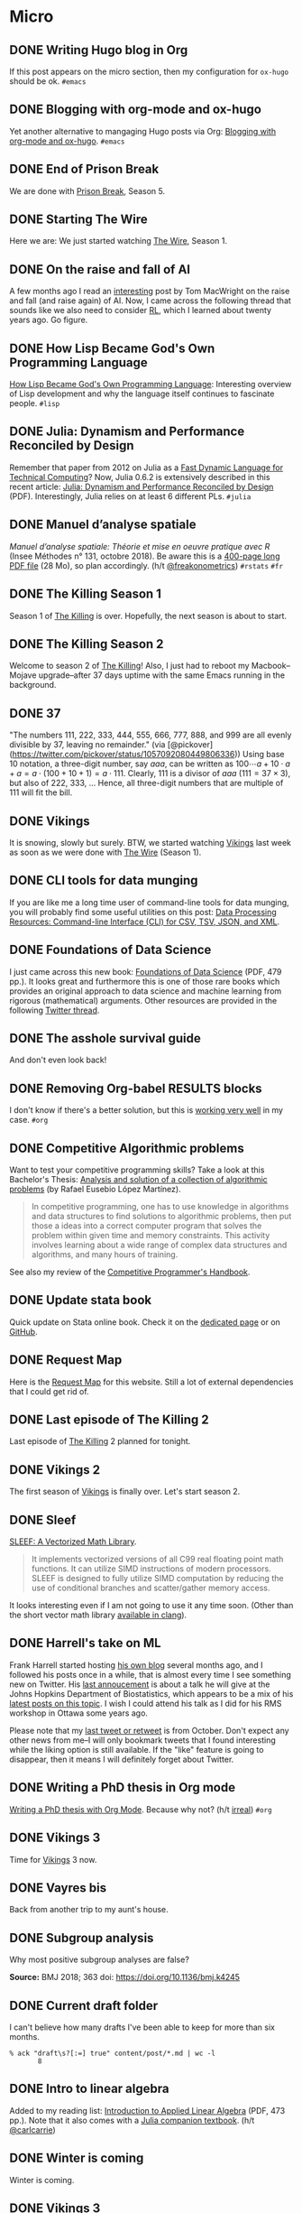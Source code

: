 #+STARTUP: content
#+HUGO_BASE_DIR: ~/Sites/aliquote/
#+HUGO_SECTION: micro
#+HUGO_AUTO_SET_LASTMOD: nil
#+HUGO_FRONT_MATTER_FORMAT: yaml
#+HUGO_CUSTOM_FRONT_MATTER: type "tweet"
#+AUTHOR:

* Micro                                                  

** DONE Writing Hugo blog in Org
   CLOSED: [2018-10-27 Sat 18:24]
:PROPERTIES:
:EXPORT_FILE_NAME: writing-hugo-blog-in-org-subtree-export
:END:
If this post appears on the micro section, then my configuration for =ox-hugo= should be ok. =#emacs=

** DONE Blogging with org-mode and ox-hugo
   CLOSED: [2018-10-27 Sat 18:42]
:PROPERTIES:
:EXPORT_FILE_NAME: blogging-with-org-mode-and-ox-hugo
:END:
Yet another alternative to mangaging Hugo posts via Org: [[https://www.shanesveller.com/blog/2018/02/13/blogging-with-org-mode-and-ox-hugo/][Blogging with org-mode and ox-hugo]]. =#emacs=

** DONE End of Prison Break
   CLOSED: [2018-10-28 Sun 08:42]
:PROPERTIES:
:EXPORT_FILE_NAME: prison-break-season-5
:END:
We are done with [[https://en.wikipedia.org/wiki/Prison_Break][Prison Break]], Season 5.
** DONE Starting The Wire
   CLOSED: [2018-10-29 Mon 10:07]
:PROPERTIES:
:EXPORT_FILE_NAME: the-wire-season-1
:END:
Here we are: We just started watching [[https://en.wikipedia.org/wiki/The_Wire][The Wire]], Season 1.

** DONE On the raise and fall of AI
   CLOSED: [2018-10-31 Wed 08:38]
:PROPERTIES:
:EXPORT_FILE_NAME: on-the-raise-and-fall-of-ai
:END:
A few months ago I read an [[https://macwright.org/2018/02/25/remember-the-winter.html][interesting]] post by Tom MacWright on the raise and
fall (and raise again) of AI. Now, I came across the following thread that
sounds like we also need to consider [[https://en.wikipedia.org/wiki/Reinforcement_learning][RL]], which I learned about twenty
years ago. Go figure.

[[/img/IMG_0422.jpeg]]

** DONE How Lisp Became God's Own Programming Language
   CLOSED: [2018-10-31 Wed 10:36]
:PROPERTIES:
:EXPORT_FILE_NAME: how-lisp-became-gods-own-programming-language
:END:
[[https://twobithistory.org/2018/10/14/lisp.html][How Lisp Became God's Own Programming Language]]: Interesting overview of Lisp
development and why the language itself continues to fascinate people. =#lisp=

** DONE Julia: Dynamism and Performance Reconciled by Design
   CLOSED: [2018-10-31 Wed 10:41]
:PROPERTIES:
:EXPORT_FILE_NAME: julia-new-article
:END:
Remember that paper from 2012 on Julia as a [[https://arxiv.org/abs/1209.5145][Fast Dynamic Language for Technical
Computing]]? Now, Julia 0.6.2 is extensively described in this recent article:
[[http://janvitek.org/pubs/oopsla18b.pdf][Julia: Dynamism and Performance Reconciled by Design]] (PDF). Interestingly, Julia
relies on at least 6 different PLs. =#julia=

** DONE Manuel d’analyse spatiale
   CLOSED: [2018-11-01 Thu 20:25]
:PROPERTIES:
:EXPORT_FILE_NAME: manuel-analyse-spatiale
:END:
/Manuel d’analyse spatiale: Théorie et mise en oeuvre pratique avec R/ (Insee
Méthodes n° 131, octobre 2018). Be aware this is a [[https://www.insee.fr/fr/information/3635442][400-page long PDF file]] (28
Mo), so plan accordingly. (h/t [[https://twitter.com/freakonometrics/status/1057261724561272832][@freakonometrics]]) =#rstats= =#fr=

** DONE The Killing Season 1
   CLOSED: [2018-11-02 Fri 08:10]
:PROPERTIES:
:EXPORT_FILE_NAME: the-killing-season-one
:END:
Season 1 of [[https://en.wikipedia.org/wiki/The_Killing_(Danish_TV_series)][The Killing]] is over. Hopefully, the next season is about to start.
** DONE The Killing Season 2
   CLOSED: [2018-11-07 Wed 21:23]
:PROPERTIES:
:EXPORT_FILE_NAME: the-killing-season-two
:END:
Welcome to season 2 of [[https://en.wikipedia.org/wiki/The_Killing_(Danish_TV_series)][The Killing]]! Also, I just had to reboot my
Macbook--Mojave upgrade--after 37 days uptime with the same Emacs running in the
background. 
** DONE 37
   CLOSED: [2018-11-08 Thu 18:01]
:PROPERTIES:
:EXPORT_FILE_NAME: 37
:END:
"The numbers 111, 222, 333, 444, 555, 666, 777, 888, and 999 are all evenly
divisible by 37, leaving no remainder." (via
[@pickover](https://twitter.com/pickover/status/1057092080449806336)) Using base
10 notation, a three-digit number, say $aaa$, can be written as $100\cdots a +
10\cdot a + a = a \cdot (100 + 10 + 1) = a \cdot 111$. Clearly, 111 is a divisor
of $aaa$ ($111 = 37\times 3$), but also of 222, 333, $\ldots$ Hence, all three-digit
numbers that are multiple of 111 will fit the bill.
** DONE Vikings
   CLOSED: [2018-11-20 Tue 10:40]
:PROPERTIES:
:EXPORT_FILE_NAME: vikings
:END:
It is snowing, slowly but surely. BTW, we started watching [[https://www.imdb.com/title/tt2306299/][Vikings]] last week as
soon as we were done with [[https://www.imdb.com/title/tt0306414/][The Wire]] (Season 1).
** DONE CLI tools for data munging
   CLOSED: [2018-11-20 Tue 10:48]
:PROPERTIES:
:EXPORT_FILE_NAME: cli-tools
:END:
If you are like me a long time user of command-line tools for data munging, you
will probably find some useful utilities on this post: [[https://ileriseviye.wordpress.com/2018/07/10/data-processing-resources-command-line-interface-cli-for-csv-tsv-json-and-xml/][Data Processing
Resources: Command-line Interface (CLI) for CSV, TSV, JSON, and XML]].
** DONE Foundations of Data Science
   CLOSED: [2018-11-20 Tue 10:48]
:PROPERTIES:
:EXPORT_FILE_NAME: foundations-data-science
:END:
I just came across this new book: [[https://www.cs.cornell.edu/jeh/book.pdf][Foundations of Data Science]] (PDF, 479 pp.). It
looks great and furthermore this is one of those rare books which provides an
original approach to data science and machine learning from rigorous
(mathematical) arguments. Other resources are provided in the following [[https://twitter.com/yminsky/status/1064713458774622209][Twitter
thread]].
** DONE The asshole survival guide 
   CLOSED: [2018-11-20 Tue 20:56]
:PROPERTIES:
:EXPORT_FILE_NAME: asshole-survival
:END: 
And don't even look back!

[[/img/IMG_0450.jpeg]]

** DONE Removing Org-babel RESULTS blocks
   CLOSED: [2018-11-20 Tue 21:37]
:PROPERTIES:
:EXPORT_FILE_NAME: org-babel-cleanup
:END:
I don't know if there's a better solution, but this is [[https://lists.gnu.org/archive/html/emacs-orgmode/2012-08/msg00934.html][working very well]] in my
case. =#org=

** DONE Competitive Algorithmic problems
   CLOSED: [2018-11-21 Wed 20:42]
:PROPERTIES:
:EXPORT_FILE_NAME: comp-programming
:END:
Want to test your competitive programming skills? Take a look at this Bachelor's
Thesis: [[https://upcommons.upc.edu/bitstream/handle/2117/113325/memoria.pdf][Analysis and solution of a collection of algorithmic problems]] (by Rafael
Eusebio López Martínez).

#+BEGIN_QUOTE
In competitive programming, one has to use knowledge in algorithms and data structures to find solutions to algorithmic problems, then put those a ideas into a correct computer program that solves the problem within given time and memory constraints. This activity involves learning about a wide range of complex data structures and algorithms, and many hours of training.
#+END_QUOTE

See also my review of the [[http://aliquote.org/post/the-competitive-programmer-s-handbook/][Competitive Programmer's Handbook]].

** DONE Update stata book
   CLOSED: [2018-11-22 Thu 11:20]
:PROPERTIES:
:EXPORT_FILE_NAME: stata-sk-update-nov-2018
:END:
Quick update on Stata online book. Check it on the [[/articles/stata-sk/][dedicated page]] or on [[https://github.com/chlalanne/stata-sk][GitHub]].

** DONE Request Map
   CLOSED: [2018-11-22 Thu 11:26]
:PROPERTIES:
:EXPORT_FILE_NAME: request-map
:END:
Here is the [[http://requestmap.herokuapp.com/render/181101_JQ_dc1d0c4d1751abf0bce859d5c7da027e][Request Map]] for this website. Still a lot of external dependencies
that I could get rid of.

[[/img/2018-11-22-11-23-18.png]]

** DONE Last episode of The Killing 2
   CLOSED: [2018-11-22 Thu 20:08]
:PROPERTIES:
:EXPORT_FILE_NAME: last-ep-the-killing-season-2
:END:
Last episode of [[https://en.wikipedia.org/wiki/The_Killing_(Danish_TV_series)][The Killing]] 2 planned for tonight.

** DONE Vikings 2
   CLOSED: [2018-11-25 Sun 11:01]
:PROPERTIES:
:EXPORT_FILE_NAME: vikings-season-2
:END:
The first season of [[https://www.imdb.com/title/tt2306299/][Vikings]] is finally over. Let's start season 2.

** DONE Sleef
   CLOSED: [2018-11-26 Mon 21:36]
:PROPERTIES:
:EXPORT_FILE_NAME: sleef
:END:
[[https://sleef.org][SLEEF: A Vectorized Math Library]]. 

#+BEGIN_QUOTE
It implements vectorized versions of all C99 real floating point math
functions. It can utilize SIMD instructions of modern processors. SLEEF is
designed to fully utilize SIMD computation by reducing the use of conditional
branches and scatter/gather memory access.
#+END_QUOTE

It looks interesting even if I am not going to use it any time soon. (Other than
the short vector math library [[https://twitter.com/fsfodx/status/1066471314532257792][available in clang]]). 

** DONE Harrell's take on ML
   CLOSED: [2018-11-26 Mon 21:51]
:PROPERTIES:
:EXPORT_FILE_NAME: harrell-ml
:END:
Frank Harrell started hosting [[http://www.fharrell.com/][his own blog]] several months ago, and I followed
his posts once in a while, that is almost every time I see something new on
Twitter. His [[https://twitter.com/f2harrell/status/1066351423443664896][last annoucement]] is about a talk he will give at the Johns Hopkins
Department of Biostatistics, which appears to be a mix of his [[http://www.fharrell.com/tags/machine-learning/][latest posts on
this topic]]. I wish I could attend his talk as I did for his RMS workshop in
Ottawa some years ago.

Please note that my [[https://twitter.com/chlalanne][last tweet or retweet]] is from October. Don't expect any
other news from me--I will only bookmark tweets that I found interesting while
the liking option is still available. If the "like" feature is going to
disappear, then it means I will definitely forget about Twitter.

** DONE Writing a PhD thesis in Org mode
   CLOSED: [2018-11-26 Mon 21:54]
:PROPERTIES:
:EXPORT_FILE_NAME: phd-thesis-org
:END:
[[https://write.as/dani/writing-a-phd-thesis-with-org-mode][Writing a PhD thesis with Org Mode]]. Because why not? (h/t [[http://irreal.org][irreal]]) =#org=
** DONE Vikings 3
   CLOSED: [2018-12-08 Sat 10:03]
:PROPERTIES:
:EXPORT_FILE_NAME: vikings-3
:END:
Time for [[https://www.imdb.com/title/tt2306299/][Vikings]] 3 now.

** DONE Vayres bis
   CLOSED: [2018-12-14 Fri 20:48]
:PROPERTIES:
:EXPORT_FILE_NAME: vayres-bis
:END:
Back from another trip to my aunt's house.

[[/img/IMG_0489.jpg]]

** DONE Subgroup analysis
   CLOSED: [2018-12-14 Fri 20:54]
:PROPERTIES:
:EXPORT_FILE_NAME: subgroup-analysis
:END:
Why most positive subgroup analyses are false?

[[/img/F2.medium.jpg]]

*Source:* BMJ 2018; 363 doi: https://doi.org/10.1136/bmj.k4245

** DONE Current draft folder
   CLOSED: [2018-12-14 Fri 21:06]
:PROPERTIES:
:EXPORT_FILE_NAME: draft-status
:END:
I can't believe how many drafts I've been able to keep for more than six months. 

#+BEGIN_EXAMPLE
% ack "draft\s?[:=] true" content/post/*.md | wc -l
       8
#+END_EXAMPLE

** DONE Intro to linear algebra
   CLOSED: [2018-12-15 Sat 21:21]
:PROPERTIES:
:EXPORT_FILE_NAME: intro-linear-algebra
:END:
Added to my reading list: [[http://vmls-book.stanford.edu/vmls.pdf][Introduction to Applied Linear Algebra]] (PDF, 473 pp.).
Note that it also comes with a [[http://vmls-book.stanford.edu/vmls-julia-companion.pdf][Julia companion textbook]]. (h/t [[https://twitter.com/carlcarrie/status/1073835210880499712][@carlcarrie]])

** DONE Winter is coming
   CLOSED: [2018-12-15 Sat 21:24]
:PROPERTIES:
:EXPORT_FILE_NAME: winter-is-coming
:END:
Winter is coming.

[[/img/IMG_0492.jpg]]

** DONE Vikings 3
   CLOSED: [2018-12-18 Sat 14:03]
:PROPERTIES:
:EXPORT_FILE_NAME: vikings-3-end
:END:
[[https://www.imdb.com/title/tt2306299/][Vikings]] 3 done.

** DONE Stile Project
   CLOSED: [2018-12-19 Wed 21:05]
:PROPERTIES:
:EXPORT_FILE_NAME: stile-project
:END:
Today I listened to an old compilation of audio track (MP3) from the Velvet that I was burning twenty years ago. At that time it was kind of my collage period and I created many CD covers and photo montages. I felt sad to learn that the [[https://en.wikipedia.org/wiki/Stile_Project][Stile Project]], from which I had printed one of the images, is now completely defunct and the domain name is now hosting a porn website.

[[/img/IMG_0499.jpeg]]

** DONE The Killing 3
   CLOSED: [2018-12-19 Wed 21:07]
:PROPERTIES:
:EXPORT_FILE_NAME: killing-3
:END:
I just finished [[https://en.wikipedia.org/wiki/The_Killing_(Danish_TV_series)][The Killing]], season 3. I don't know if the next version is available on the Apple TV. Will check.
** DONE Population Genetics
   CLOSED: [2018-12-19 Wed 21:09]
:PROPERTIES:
:EXPORT_FILE_NAME: pop-genetics
:END:
Just found this little gem on population genetics : [[https://github.com/cooplab/popgen-notes/blob/master/release_popgen_notes.pdf][Population and Quantitative Genetics]] (PDF, 205 pp.).
** DONE Crafting interpreters
   CLOSED: [2018-12-31 Mon 15:17]
:PROPERTIES:
:EXPORT_FILE_NAME: crafting-interpreters
:END:
[[http://www.craftinginterpreters.com][Crafting interpreters]]. A handbook for making programming languages.

** DONE Living room
   CLOSED: [2018-12-31 Mon 21:07]
:PROPERTIES:
:EXPORT_FILE_NAME: living-room
:END:
Yet another pix of my living room.

[[/img/IMG_0517.jpg]]

** DONE Convex optimisation
   CLOSED: [2019-01-01 Tue 11:16]
:PROPERTIES:
:EXPORT_FILE_NAME: convex-optimisation
:END:
Ryan Tibshirani has nice course on [[http://www.stat.cmu.edu/~ryantibs/convexopt/][Convex Optimization]]. If you are interested in
Machine Learning or Convex Optimization, you should really take a look at this
course.

** DONE Algorithms
   CLOSED: [2019-01-02 Wed 15:13]
:PROPERTIES:
:EXPORT_FILE_NAME: algorithms
:END:
[[http://jeffe.cs.illinois.edu/teaching/algorithms/][Algorithms]] by Jeff
Erickson. A PDF (448 pp.) and online material. Nice.
** DONE Vikings 4
   CLOSED: [2019-01-02 Wed 21:04]
:PROPERTIES:
:EXPORT_FILE_NAME: vikings-4
:END:
We are done with [[https://www.imdb.com/title/tt2306299/][Vikings]] 4. Starting [[https://www.imdb.com/title/tt2661044/][The 100]].

** DONE Econometrics books
   CLOSED: [2019-01-04 Sun 20:19]
:PROPERTIES:
:EXPORT_FILE_NAME: econometrics-books
:END:
Two interesting ressources for econometrics-related stuff: [[https://www.econometrics-with-r.org][Introduction to
Econometrics with R]], and [[https://www.economodel.com/time-series-analysis][Time Series Analysis]].

** DONE Cryptography book
   CLOSED: [2019-01-06 Sun 20:20]
:PROPERTIES:
:EXPORT_FILE_NAME: applied-cryptobook
:END:
[[https://toc.cryptobook.us][A Graduate Course in Applied Cryptography]].

** DONE Trying out Netflix
   CLOSED: [2019-01-07 Mon 21:26]
:PROPERTIES:
:EXPORT_FILE_NAME: trying-out-netflix
:END:
Just trying out Netflix (again!) with [[https://en.wikipedia.org/wiki/Black_Mirror][Black Mirror]], season 1.

** DONE TablePlus
   CLOSED: [2019-01-09 Wed 19:21]
:PROPERTIES:
:EXPORT_FILE_NAME: table-plus
:END:
It looks like it is still "free to use, forever", but there's now pricing option for [[https://tableplus.io][TablePlus]].

** DONE Emacs in review (2018)
   CLOSED: [2019-01-09 Wed 19:31]
:PROPERTIES:
:EXPORT_FILE_NAME: emacs-in-review-2018
:END:
A few days ago, while reading RSS feed for the [[http://irreal.org/blog/][irreal]] blog I found the following
nice post: [[https://diego.codes/post/emacs-2018][Emacs in 2018: My Year in Review]]. Although my first thought was that
the author was using Spacemacs, it is indeed vanilla Emacs with a specific
modeline, which is actually built using [[https://github.com/tarsius/minions][minions]] and [[https://github.com/tarsius/moody][moody]]. See also [[https://manuel-uberti.github.io/emacs/2018/03/10/moody-and-minions/][Beauty lies
in the segments of the mode line]]. =#emacs=

** DONE ML and visualisation
   CLOSED: [2019-01-09 Wed 19:41]
:PROPERTIES:
:EXPORT_FILE_NAME: ML-and-visualisation
:END:
[[https://explained.ai/decision-tree-viz/index.html][How to visualize decision trees]]. A nice tutorial and overview of existing
solutions for visualizing decision trees. The illustrations are really of great
quality, as well as the [[https://explained.ai][other articles]]. For other related projects, see, e.g.,
[[http://www.r2d3.us][A visual introduction to machine learning]], [[https://seeing-theory.brown.edu][Seeing theory]], or even articles
published on [[https://distill.pub][Distill]]. 

** DONE Chill pasta
   CLOSED: [2019-01-10 Thu 20:32]
:PROPERTIES:
:EXPORT_FILE_NAME: chill-pasta
:END:
Hot off the kitchen:

[[/img/IMG_0528.jpg]]

** DONE Data Science & Racket
   CLOSED: [2019-01-11 Fri 10:30]
:PROPERTIES:
:EXPORT_FILE_NAME: data-science-racket
:END:
Interesting find of the day: [[https://github.com/n3mo/data-science][Data Science Tooling For Racket]]. =#scheme=

** DONE Swift numerics
   CLOSED: [2019-01-11 Fri 10:31]
:PROPERTIES:
:EXPORT_FILE_NAME: swift-numerics
:END:
Currently reading: [[https://www.fast.ai/2019/01/10/swift-numerics/][High Performance Numeric Programming with Swift: Explorations
and Reflections]]. =#swift=

** DONE Centaur Emacs
   CLOSED: [2019-01-11 Fri 10:54]
:PROPERTIES:
:EXPORT_FILE_NAME: centaur-emacs
:END:
[[https://seagle0128.github.io/.emacs.d/][Centaur Emacs - A Fancy and Fast Emacs Configuration]]. Not interested in
switching from Spacemacs, but in case someone like fancy modeline. (Note that
[[https://github.com/seagle0128/doom-modeline][doom-modeline]] is now part of Spacemacs default settings, at least the develop
branch.) =#emacs=

** DONE Emacs and doom-modeline
   CLOSED: [2019-01-11 Fri 11:09]
:PROPERTIES:
:EXPORT_FILE_NAME: emacs-modeline
:END:
Here is how I tweak my `doom-modeline` to enhance simplicity and functionality:
(This assumes that the [[https://github.com/tarsius/minions][minions]] package is installed.)

[[/img/2019-01-11-20-51-15.png]]

** DONE Emacs and git-gutter
   CLOSED: [2019-01-15 Tue 20:08]
:PROPERTIES:
:EXPORT_FILE_NAME: emacs-git-gutter-fringe
:END:
Wanna customize your fringe with Git markers similar to [[https://github.com/hlissner/doom-emacs][doom emacs]]? Add this to
your =init.el= file:

#+BEGIN_EXAMPLE
  (with-eval-after-load 'flycheck
    (setq flycheck-indication-mode 'right-fringe))
  (with-eval-after-load 'git-gutter-fringe
    (fringe-helper-define 'git-gutter-fr:added '(center repeated) "XXX.....")
    (fringe-helper-define 'git-gutter-fr:modified '(center repeated) "XXX.....")
    (fringe-helper-define 'git-gutter-fr:deleted '(center repeated) "XXX....."))
#+END_EXAMPLE

** DONE Netflix hijacked
   CLOSED: [2019-01-15 Tue 21:24]
:PROPERTIES:
:EXPORT_FILE_NAME: netflix-hijacked
:END:
Ah, I just noticed that my Netflix account has been hijacked two hours ago.
Thanks Netflix for asking me to give you the 8 last digits of my credit card
just to confirm that it is me in order to delete my account without confirming
it by email! (I did not give them btw.) Goodbye /Black Mirror/ then.

** DONE Stata EDA
   CLOSED: [2019-01-16 Wed 18:31]
:PROPERTIES:
:EXPORT_FILE_NAME: stata-eda
:END:
Stata for Exploratory Data Analysis with the [[https://wbuchanan.github.io/eda/about/][eda]] package ([[https://wbuchanan.github.io/stataConference2018][slides]]). I should really give
it a try at some point. =#stata=

** DONE Vit D and Saturated fats
   CLOSED: [2019-01-16 Wed 21:19]
:PROPERTIES:
:EXPORT_FILE_NAME: vit-d-sat-fat
:END:
Ok, hold on! It looks like [[https://www.nejm.org/doi/full/10.1056/NEJMoa1809944][Vitamin D]] may not have so much an impact on cancer, 
heart disease, or stroke (via [[https://www.outsideonline.com/2380751/sunscreen-sun-exposure-skin-cancer-science][John Gruber]]'s blog). Likewise,
[[https://www.ncbi.nlm.nih.gov/pubmed/27680091][saturated fats]] may not be so much associated to CVD (via [[https://lemire.me/blog/2019/01/12/science-and-technology-links-january-12th-2019/][Daniel Lemire]]'s
blog). Great news! Sall we simply replace vitamin D supplements with porn
burgers? 

** DONE Gmail leaked
   CLOSED: [2019-01-17 Thu 20:58]
:PROPERTIES:
:EXPORT_FILE_NAME: gmail-leaked
:END:
Today I learnt that my Gmail account has been compromised in (at least) 7 data
leaks over the past few years. If you feel concerned as well, [[https://monitor.firefox.com][check yours]]!

** DONE Every little bit helps
   CLOSED: [2019-01-17 Thu 21:03]
:PROPERTIES:
:EXPORT_FILE_NAME: every-little-bit
:END:
[[https://m.signalvnoise.com/every-little-bit-helps/][Every little bit helps]].

#+BEGIN_QUOTE
It’s not all or nothing. Something counts. Something works.
#+END_QUOTE

I hope too.

** DONE Commento
   CLOSED: [2019-01-19 Sat 20:22]
:PROPERTIES:
:EXPORT_FILE_NAME: commento
:END:
If you are looking for a lightweight and more user privacy-friendly alternative
to Disqus, maybe you should take a look at [[https://commento.io][Commento]] (via [[https://www.rousette.org.uk/archives/trying-out-commento/][BSAG]]). I'm not sure
this service will last forever and I am not expecting so much comments on this
random site so I'll skip my turn but having an alternative to Disqus is still
interesting. 

** DONE Twitter new nickname
   CLOSED: [2019-01-19 Sat 21:14]
:PROPERTIES:
:EXPORT_FILE_NAME: twitter-nickname
:END:
I finally changed my [[https://twitter.com/even4void][Twitter nickname]]. Not sure if I will be posting anything
more than the past months, though. If it can prevent from being referenced
in a search engine, that's fine. 

** DONE The 100 almost done
   CLOSED: [2019-01-19 Sat 21:23]
:PROPERTIES:
:EXPORT_FILE_NAME: the-100-almost-done
:END:
We are nearing the end of the first season of [[https://en.wikipedia.org/wiki/The_100_(TV_series)][The 100]].

** DONE Data Science with Julia
   CLOSED: [2019-01-20 Sun 09:46]
:PROPERTIES:
:EXPORT_FILE_NAME: data-science-julia
:END:
Today's findings: [[https://www.crcpress.com/Data-Science-with-Julia/McNicholas-Tait/p/book/9781138499980][Data Science with Julia]] (via [[https://twitter.com/ucfagls/status/1086794603762798595][@ucfagls]]);
[[https://github.com/jacobeisenstein/gt-nlp-class/blob/master/notes/eisenstein-nlp-notes.pdf][Natural Language Processing]] (via [[https://twitter.com/ml_review/status/1086410100842160128][@ml_review]]).

** DONE Goodbye Tweetbot
   CLOSED: [2019-01-20 Sun 19:23]
:PROPERTIES:
:EXPORT_FILE_NAME: goodbye-tweetbot
:END:
Goodbye [[/post/tweetbot-3/][Tweetbot]]. I think most desktop app for Twitter are dead. I'll keep using
the iPhone app while it is still live, and a browser because why not after all!

** DONE Discrete Math and FP
   CLOSED: [2019-01-20 Sun 19:32]
:PROPERTIES:
:EXPORT_FILE_NAME: discrete-math-and-fp
:END:
I know nothing about Coq but I am happy that courses like [[http://www.cs.pomona.edu/~michael/courses/csci054s18/][Discrete Mathematics
and Functional Programming]] are still available for free. (via [[https://twitter.com/Jose_A_Alonso/status/1086973529302728706][@Jose_A_Alonso]])

** DONE Bayesian blogging
   CLOSED: [2019-01-20 Sun 20:02]
:PROPERTIES:
:EXPORT_FILE_NAME: bayesian-blogging
:END:
[[https://xcelab.net/rm/statistical-rethinking/][Statistical Rethinking]] is still on my reading list (I know the second edition is
ready to be sold but I bought the hard copy of the first edition two years ago),
but I was reminded of Richard's nice blog posts like [[http://elevanth.org/blog/2017/11/28/build-a-better-markov-chain/][Markov Chains: Why Walk
When You Can Flow?]], thanks to [[https://twitter.com/kaz_yos/status/1086967755692277760][@kaz_yos]].

** DONE Github nickname
   CLOSED: [2019-01-20 Sun 21:14]
:PROPERTIES:
:EXPORT_FILE_NAME: github-nickname
:END:
Next to my Twitter account, I also updated my [[https://github.com/even4void][Github nickname]], btw.

** DONE New in SQLite
   CLOSED: [2019-01-20 Sun 22:02]
:PROPERTIES:
:EXPORT_FILE_NAME: new-in-sqlite
:END:
[[http://link.oreilly.com/wMbSQ7rFW0000nc300O0H0b][SQLite in 2018: A state of the art SQL dialect]].

** DONE Yesterday's cooking
   CLOSED: [2019-01-20 Sun 22:08]
:PROPERTIES:
:EXPORT_FILE_NAME: yesterday-cooking
:END:
Yesterday was cooking time!

[[/img/IMG_0538.jpg]]

** DONE It's snowing again
   CLOSED: [2019-01-22 Wed 11:14]
:PROPERTIES:
:EXPORT_FILE_NAME: snowing-again
:END:
Some snow in the morning!

[[/img/IMG_0541.jpg]]

** DONE In the land of Void
   CLOSED: [2019-01-22 Wed 23:38]
:PROPERTIES:
:EXPORT_FILE_NAME: in-the-land-of-void
:END:
I'm talking in a vacuum among millions of users. That's what's extraordinary
with the internet.

** DONE Hard time for the kids
   CLOSED: [2019-01-23 Wed 20:24]
:PROPERTIES:
:EXPORT_FILE_NAME: hard-time-for-kids
:END:
Hard time for the kids! While it has been shown that [[https://www.nature.com/articles/s41562-018-0506-1][digital technologies]] may
not be so much associated with well-being, teenagers also [[https://t.co/v4eq3EffMJ][need more
sleep]].

** DONE Emacs resource pack
   CLOSED: [2019-01-23 Wed 20:26]
:PROPERTIES:
:EXPORT_FILE_NAME: emacs-resource-pack
:END:
Whenever I am looking for something about Emacs I am pretty sure I will end up
reading one of [[https://irreal.org/blog][Irreal]] blog posts. This time, I was wondering what's the better
way to sync an iCloud account using mu4e. Not that I am not happy with Apple
Mail, but I like having the possibility to work exclusively with Emacs, or to
process a bunch of emails using my preferred text-based workflow. The [[https://irreal.org/blog/?p=6119][solution]]
that seems to be working involves =mbsync=, and this looks perfectly fine to me
since I gave up on [[https://www.offlineimap.org][OfflineIMAP]] and switched to =mbsync= last year. =#emacs=

** DONE Free photo organizer
   CLOSED: [2019-01-23 Wed 20:36]
:PROPERTIES:
:EXPORT_FILE_NAME: mylio
:END:
I don't have very strong requests from a photo manager other than allowing me to
browse them, and maybe tag or annotate them from time to time. Hence Apple
Photos meets my expectations. However, I understand that others may have more
refined requirements and many apps are available on the market. [[https://www.baty.net][Jack Baty]]
probably tested them all. In a [[https://www.baty.blog/2019/mylio-as-a-photo-organizer][recent post]], he suggested [[https://mylio.com][Mylio]] which looks like
a nice way to manage digital content without any cloud backend. I may try it at
some point.

** DONE Telegram and Amazon
   CLOSED: [2019-01-24 Thu 12:01]
:PROPERTIES:
:EXPORT_FILE_NAME: telegram-and-amazon
:END:
Got rid of Telegram, Mendeley, Zotero, Bitly, Tumblr, Last.fm, and lastly,
Amazon (member since 2002!). What's next? 

** DONE Mu4e now even better
   CLOSED: [2019-01-24 Thu 12:07]
:PROPERTIES:
:EXPORT_FILE_NAME: mu4e-even-better
:END:
I was just reading [[https://vxlabs.com/2017/02/07/mu4e-0-9-18-e-mailing-with-emacs-now-even-better/][mu4e 0.9.18: E-Mailing with Emacs now even better]], and I
thought that I was a heavy user of mu4e too, but that was before they introduce
"contexts" and threaded views. I should really update my Emacs config. =#emacs=

** DONE Agenda app
   CLOSED: [2019-01-24 Thu 21:31]
:PROPERTIES:
:EXPORT_FILE_NAME: agenda-app
:END:
Is it worth the time to investigate into this new app (2018 Apple Design Award
Winner) that I bookmarked back in December? Or should I just stand by Org mode?

[[/img/2018-12-14-21-09-06.png]]

** DONE Emacs and mu4e
   CLOSED: [2019-01-25 Fri 14:55]
:PROPERTIES:
:EXPORT_FILE_NAME: emacs-mu4e-2019
:END:
I'm finally done with configuring =mu4e= for Emacs with icloud and the server that
runs this site. If only I haven't forgot to update my =.authinfo= credentials...
=#emacs= 

[[/img/2019-01-25-14-33-51.png]]

** DONE Twittering mode
   CLOSED: [2019-01-25 Fri 14:55]
:PROPERTIES:
:EXPORT_FILE_NAME: emacs-twitter
:END:
While were are talking about Emacs, why not reading some feeds from Twitter
directly there? =#emacs=

[[/img/2019-01-25-14-40-25.png]]

** DONE Jazz chill
   CLOSED: [2019-01-25 Fri 14:57]
:PROPERTIES:
:EXPORT_FILE_NAME: jazz-chill
:END:
Same playlist of Jazz Chill from Apple. Love it so much.

[[/img/2019-01-25-14-56-09.png]]

** DONE On Writing
   CLOSED: [2019-01-28 Mon 08:59]
:PROPERTIES:
:EXPORT_FILE_NAME: on-writing
:END:
Some thoughful ideas there: [[https://sivers.org/dj][Benefits of a daily diary and topic journals]]. (via
[[https://micro.baty.net/2019/01/27/derek-sivers-benefits.html][Jack Baty]])

** DONE Git cleanup
   CLOSED: [2019-01-28 Mon 09:06]
:PROPERTIES:
:EXPORT_FILE_NAME: git-cleanup
:END:
How to [[https://medium.freecodecamp.org/how-to-free-up-space-on-your-developer-mac-f542f66ddfb][clean merged branches]] from all your Git repos? (Assuming they all live in
the same master directory.):

#+BEGIN_SRC
for d in */; do cd $d; echo WORKING ON $d; git branch --merged master \
  | grep -v "\* master" | xargs -n 1 git branch -d; cd ..; done
#+END_SRC

** DONE VS Code vs. Emacs
   CLOSED: [2019-01-28 Mon 09:16]
:PROPERTIES:
:EXPORT_FILE_NAME: vscode-vs-emacs
:END:
[[https://krsoninikhil.github.io/2018/12/15/easy-moving-from-vscode-to-emacs/][Easy Moving From Vscode To Emacs]]. In which we learn that even a few
functionalities out of Emacs can make a developper happy. =#emacs=

** DONE C and Scheme
   CLOSED: [2019-01-28 Mon 09:17]
:PROPERTIES:
:EXPORT_FILE_NAME: c-and-scheme
:END:
I find it interesting that these days we can still find [[https://home.adelphi.edu/~siegfried/cs270/notes.html][introductory courses]] on
both C and Scheme. =#scheme=
** DONE Emacs and LispStats
   CLOSED: [2019-01-28 Mon 10:51]
:PROPERTIES:
:EXPORT_FILE_NAME: emacs-xlispstat
:END:
Well, nobody seems to care about [[https://github.com/emacs-ess/ESS/issues/154][xlispstat support]] anymore. Just got a weird
error when trying to load some old code from UCLA, notwithstanding the fact that
Spacemacs/ESS actually autoload Julia mode. =#emacs=

#+BEGIN_EXAMPLE
File mode specification error: ... ess-20190126.1259/ess-site.elc 
failed to define function XLS-mode)
#+END_EXAMPLE

** DONE Interactive SICP
   CLOSED: [2019-01-28 Mon 10:56]
:PROPERTIES:
:EXPORT_FILE_NAME: interactive-sicp
:END:
[[http://xuanji.appspot.com/isicp/][Structure and Interpretation of Computer Programs Interactive Version]]. =#scheme=

* Footnotes
* COMMENT Local Variables                                           :ARCHIVE:
# Local Variables:
# eval: (auto-fill-mode 1)
# End:
